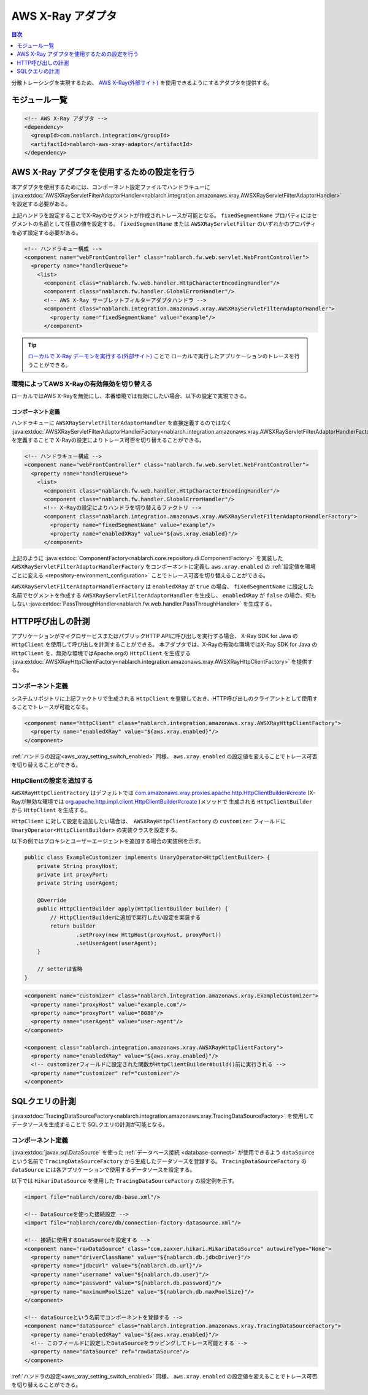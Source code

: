 .. _aws_xray_adaptor:

AWS X-Ray アダプタ
================================================================================================

.. contents:: 目次
  :depth: 1
  :local:

分散トレーシングを実現するため、 `AWS X-Ray(外部サイト) <https://docs.aws.amazon.com/ja_jp/xray/index.html>`_ を使用できるようにするアダプタを提供する。


.. _aws_xray_adaptor_module_list:

モジュール一覧
-----------------------------------------------------------------------------------------------

.. code-block:: xml

  <!-- AWS X-Ray アダプタ -->
  <dependency>
    <groupId>com.nablarch.integration</groupId>
    <artifactId>nablarch-aws-xray-adaptor</artifactId>
  </dependency>

.. _aws_xray_settings:

AWS X-Ray アダプタを使用するための設定を行う
-----------------------------------------------------------------------------------------------
本アダプタを使用するためには、コンポーネント設定ファイルでハンドラキューに
:java:extdoc:`AWSXRayServletFilterAdaptorHandler<nablarch.integration.amazonaws.xray.AWSXRayServletFilterAdaptorHandler>` を設定する必要がある。

上記ハンドラを設定することでX-Rayのセグメントが作成されトレースが可能となる。
``fixedSegmentName`` プロパティにはセグメントの名前として任意の値を設定する。
``fixedSegmentName`` または ``AWSXRayServletFilter`` のいずれかのプロパティを必ず設定する必要がある。

.. code-block:: xml

  <!-- ハンドラキュー構成 -->
  <component name="webFrontController" class="nablarch.fw.web.servlet.WebFrontController">
    <property name="handlerQueue">
      <list>
        <component class="nablarch.fw.web.handler.HttpCharacterEncodingHandler"/>
        <component class="nablarch.fw.handler.GlobalErrorHandler"/>
        <!-- AWS X-Ray サーブレットフィルターアダプタハンドラ -->
        <component class="nablarch.integration.amazonaws.xray.AWSXRayServletFilterAdaptorHandler">
          <property name="fixedSegmentName" value="example"/>
        </component>

.. tip::
  `ローカルで X-Ray デーモンを実行する(外部サイト) <https://docs.aws.amazon.com/ja_jp/xray/latest/devguide/xray-daemon-local.html>`_ ことで
  ローカルで実行したアプリケーションのトレースを行うことができる。

.. _aws_xray_setting_switch_enabled:

環境によってAWS X-Rayの有効無効を切り替える
~~~~~~~~~~~~~~~~~~~~~~~~~~~~~~~~~~~~~~~~~~~~~~~~~~~~~~~~~~~~~~~~~~~~~~~~~~~~~~~~~~~~~~~~~~~~

ローカルではAWS X-Rayを無効にし、本番環境では有効にしたい場合、以下の設定で実現できる。

コンポーネント定義
^^^^^^^^^^^^^^^^^^^^^^^^^^^^^^^^^^^^^^^^^^^^^^^^^^^^^^^^^^^^^^^^^^^^^^^^^^^^^^^^^^^
ハンドラキューに ``AWSXRayServletFilterAdaptorHandler`` を直接定義するのではなく
:java:extdoc:`AWSXRayServletFilterAdaptorHandlerFactory<nablarch.integration.amazonaws.xray.AWSXRayServletFilterAdaptorHandlerFactory>`  を定義することで
X-Rayの設定によりトレース可否を切り替えることができる。

.. code-block:: xml

  <!-- ハンドラキュー構成 -->
  <component name="webFrontController" class="nablarch.fw.web.servlet.WebFrontController">
    <property name="handlerQueue">
      <list>
        <component class="nablarch.fw.web.handler.HttpCharacterEncodingHandler"/>
        <component class="nablarch.fw.handler.GlobalErrorHandler"/>
        <!-- X-Rayの設定によりハンドラを切り替えるファクトリ -->
        <component class="nablarch.integration.amazonaws.xray.AWSXRayServletFilterAdaptorHandlerFactory">
          <property name="fixedSegmentName" value="example"/>
          <property name="enabledXRay" value="${aws.xray.enabled}"/>
        </component>

上記のように :java:extdoc:`ComponentFactory<nablarch.core.repository.di.ComponentFactory>` を実装した ``AWSXRayServletFilterAdaptorHandlerFactory`` をコンポーネントに定義し
``aws.xray.enabled`` の :ref:`設定値を環境ごとに変える <repository-environment_configuration>` ことでトレース可否を切り替えることができる。

``AWSXRayServletFilterAdaptorHandlerFactory`` は ``enabledXRay`` が ``true`` の場合、 ``fixedSegmentName`` に設定した名前でセグメントを作成する
``AWSXRayServletFilterAdaptorHandler`` を生成し、 ``enabledXRay`` が ``false`` の場合、何もしない :java:extdoc:`PassThroughHandler<nablarch.fw.web.handler.PassThroughHandler>` を生成する。

.. _aws_xray_http_client:

HTTP呼び出しの計測
-----------------------------------------------------------------------------------------------
アプリケーションがマイクロサービスまたはパブリックHTTP APIに呼び出しを実行する場合、 X-Ray SDK for Java の ``HttpClient`` を使用して呼び出しを計測することができる。
本アダプタでは、X-Rayの有効な環境ではX-Ray SDK for Java の ``HttpClient`` を、無効な環境ではApache.orgの ``HttpClient`` を生成する :java:extdoc:`AWSXRayHttpClientFactory<nablarch.integration.amazonaws.xray.AWSXRayHttpClientFactory>` を提供する。

コンポーネント定義
~~~~~~~~~~~~~~~~~~~~~~~~~~~~~~~~~~~~~~~~~~~~~~~~~~~~~~~~~~~~~~~~~~~~~~~~~~~~~~~~~~~~~~~~~~~~
システムリポジトリに上記ファクトリで生成される  ``HttpClient`` を登録しておき、HTTP呼び出しのクライアントとして使用することでトレースが可能となる。

.. code-block:: xml

  <component name="httpClient" class="nablarch.integration.amazonaws.xray.AWSXRayHttpClientFactory">
    <property name="enabledXRay" value="${aws.xray.enabled}"/>
  </component>

:ref:`ハンドラの設定<aws_xray_setting_switch_enabled>` 同様、 ``aws.xray.enabled`` の設定値を変えることでトレース可否を切り替えることができる。

HttpClientの設定を追加する
~~~~~~~~~~~~~~~~~~~~~~~~~~~~~~~~~~~~~~~~~~~~~~~~~~~~~~~~~~~~~~~~~~~~~~~~~~~~~~~~~~~~~~~~~~~~
``AWSXRayHttpClientFactory`` はデフォルトでは `com.amazonaws.xray.proxies.apache.http.HttpClientBuilder#create <https://docs.aws.amazon.com/xray-sdk-for-java/latest/javadoc/com/amazonaws/xray/proxies/apache/http/HttpClientBuilder.html#create-->`_ 
(X-Rayが無効な環境では `org.apache.http.impl.client.HttpClientBuilder#create <https://www.javadoc.io/static/org.apache.httpcomponents/httpclient/4.5.2/org/apache/http/impl/client/HttpClientBuilder.html#create()>`_ )メソッドで
生成される ``HttpClientBuilder`` から ``HttpClient`` を生成する。

``HttpClient`` に対して設定を追加したい場合は、　``AWSXRayHttpClientFactory`` の ``customizer`` フィールドに ``UnaryOperator<HttpClientBuilder>`` の実装クラスを設定する。

以下の例ではプロキシとユーザーエージェントを追加する場合の実装例を示す。

.. code-block:: java

    public class ExampleCustomizer implements UnaryOperator<HttpClientBuilder> {
        private String proxyHost;
        private int proxyPort;
        private String userAgent;

        @Override
        public HttpClientBuilder apply(HttpClientBuilder builder) {
            // HttpClientBuilderに追加で実行したい設定を実装する
            return builder
                    .setProxy(new HttpHost(proxyHost, proxyPort))
                    .setUserAgent(userAgent);
        }

        // setterは省略
    }

.. code-block:: xml

  <component name="customizer" class="nablarch.integration.amazonaws.xray.ExampleCustomizer">
    <property name="proxyHost" value="example.com"/>
    <property name="proxyPort" value="8080"/>
    <property name="userAgent" value="user-agent"/>
  </component>

  <component class="nablarch.integration.amazonaws.xray.AWSXRayHttpClientFactory">
    <property name="enabledXRay" value="${aws.xray.enabled}"/>
    <!-- customizerフィールドに設定された関数がHttpClientBuilder#build()前に実行される -->
    <property name="customizer" ref="customizer"/>
  </component>

.. _aws_xray_sql_datasource:

SQLクエリの計測
-----------------------------------------------------------------------------------------------
:java:extdoc:`TracingDataSourceFactory<nablarch.integration.amazonaws.xray.TracingDataSourceFactory>` を使用してデータソースを生成することで
SQLクエリの計測が可能となる。

コンポーネント定義
~~~~~~~~~~~~~~~~~~~~~~~~~~~~~~~~~~~~~~~~~~~~~~~~~~~~~~~~~~~~~~~~~~~~~~~~~~~~~~~~~~~~~~~~~~~~
:java:extdoc:`javax.sql.DataSource` を使った :ref:`データベース接続 <database-connect>` が使用できるよう
``dataSource`` という名前で ``TracingDataSourceFactory`` から生成したデータソースを登録する。
``TracingDataSourceFactory`` の ``dataSource`` には各アプリケーションで使用するデータソースを設定する。

以下では ``HikariDataSource`` を使用した ``TracingDataSourceFactory`` の設定例を示す。

.. code-block:: xml

  <import file="nablarch/core/db-base.xml"/>
 
  <!-- DataSourceを使った接続設定 -->
  <import file="nablarch/core/db/connection-factory-datasource.xml"/>

  <!-- 接続に使用するDataSourceを設定する -->
  <component name="rawDataSource" class="com.zaxxer.hikari.HikariDataSource" autowireType="None">
    <property name="driverClassName" value="${nablarch.db.jdbcDriver}"/>
    <property name="jdbcUrl" value="${nablarch.db.url}"/>
    <property name="username" value="${nablarch.db.user}"/>
    <property name="password" value="${nablarch.db.password}"/>
    <property name="maximumPoolSize" value="${nablarch.db.maxPoolSize}"/>
  </component>
 
  <!-- dataSourceという名前でコンポーネントを登録する -->
  <component name="dataSource" class="nablarch.integration.amazonaws.xray.TracingDataSourceFactory">
    <property name="enabledXRay" value="${aws.xray.enabled}"/>
    <!-- このフィールドに設定したDataSourceをラッピングしてトレース可能とする -->
    <property name="dataSource" ref="rawDataSource"/>
  </component>

:ref:`ハンドラの設定<aws_xray_setting_switch_enabled>` 同様、 ``aws.xray.enabled`` の設定値を変えることでトレース可否を切り替えることができる。
